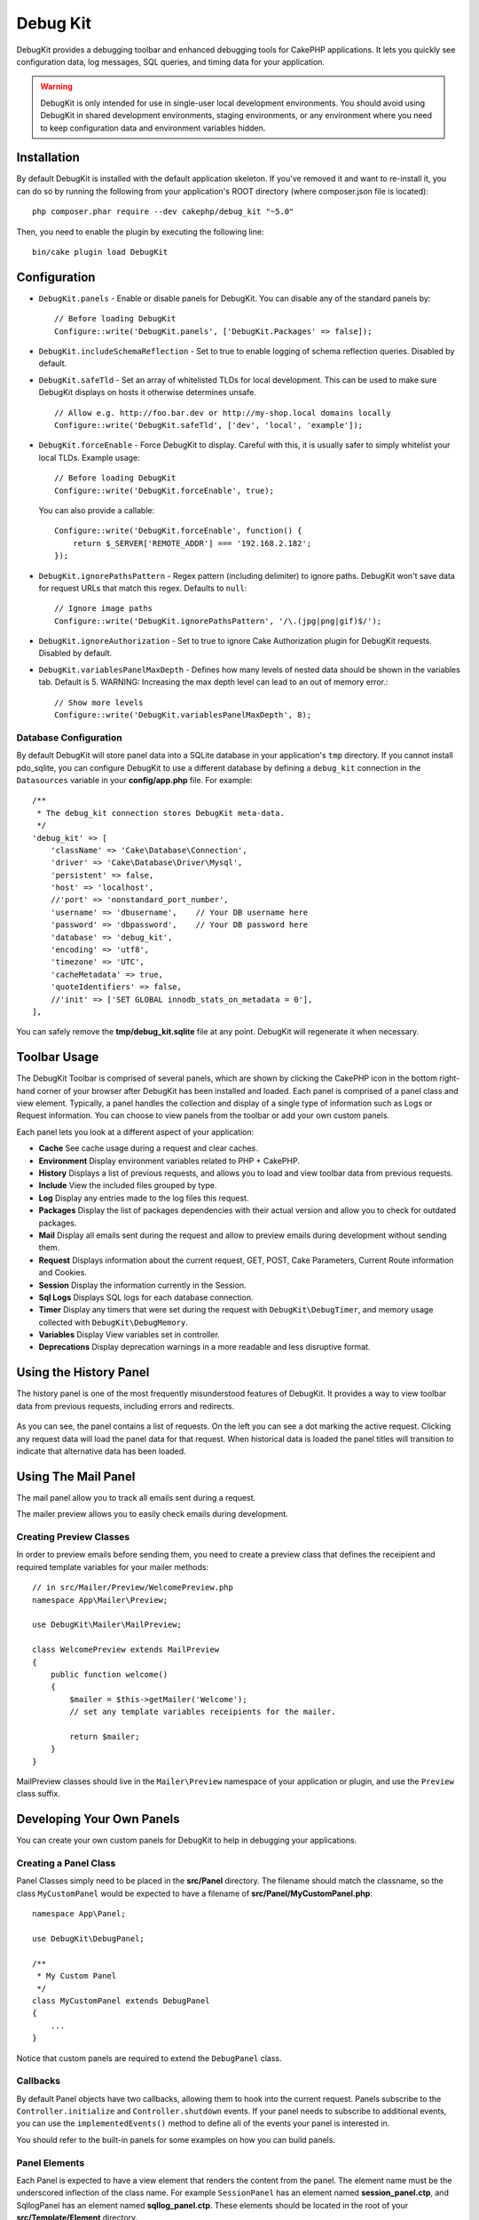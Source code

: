 Debug Kit
#########

DebugKit provides a debugging toolbar and enhanced debugging tools for CakePHP
applications. It lets you quickly see configuration data, log messages, SQL
queries, and timing data for your application.

.. warning::

    DebugKit is only intended for use in single-user local development
    environments. You should avoid using DebugKit in shared development
    environments, staging environments, or any environment where you need to
    keep configuration data and environment variables hidden.

Installation
============

By default DebugKit is installed with the default application skeleton. If
you've removed it and want to re-install it, you can do so by running the
following from your application's ROOT directory (where composer.json file is
located)::

    php composer.phar require --dev cakephp/debug_kit "~5.0"

Then, you need to enable the plugin by executing the following line::

    bin/cake plugin load DebugKit

Configuration
=============

* ``DebugKit.panels`` - Enable or disable panels for DebugKit. You can disable any of the
  standard panels by::

    // Before loading DebugKit
    Configure::write('DebugKit.panels', ['DebugKit.Packages' => false]);

* ``DebugKit.includeSchemaReflection`` - Set to true to enable logging of schema
  reflection queries. Disabled by default.

* ``DebugKit.safeTld`` - Set an array of whitelisted TLDs for local development.
  This can be used to make sure DebugKit displays on hosts it otherwise determines unsafe. ::

    // Allow e.g. http://foo.bar.dev or http://my-shop.local domains locally
    Configure::write('DebugKit.safeTld', ['dev', 'local', 'example']);

* ``DebugKit.forceEnable`` - Force DebugKit to display. Careful with this, it is usually
  safer to simply whitelist your local TLDs. Example usage::

    // Before loading DebugKit
    Configure::write('DebugKit.forceEnable', true);

  You can also provide a callable::

    Configure::write('DebugKit.forceEnable', function() {
        return $_SERVER['REMOTE_ADDR'] === '192.168.2.182';
    });

* ``DebugKit.ignorePathsPattern`` - Regex pattern (including delimiter) to ignore paths.
  DebugKit won't save data for request URLs that match this regex. Defaults to ``null``::

    // Ignore image paths
    Configure::write('DebugKit.ignorePathsPattern', '/\.(jpg|png|gif)$/');

* ``DebugKit.ignoreAuthorization`` - Set to true to ignore Cake Authorization plugin for DebugKit requests. Disabled by default.

* ``DebugKit.variablesPanelMaxDepth`` - Defines how many levels of nested data should be shown in the variables tab. Default is 5.
  WARNING: Increasing the max depth level can lead to an out of memory error.::

    // Show more levels
    Configure::write('DebugKit.variablesPanelMaxDepth', 8);

Database Configuration
----------------------

By default DebugKit will store panel data into a SQLite database in your
application's ``tmp`` directory. If you cannot install pdo_sqlite, you can
configure DebugKit to use a different database by defining a ``debug_kit``
connection in the ``Datasources`` variable in your **config/app.php** file. For example::

    /**
     * The debug_kit connection stores DebugKit meta-data.
     */
    'debug_kit' => [
        'className' => 'Cake\Database\Connection',
        'driver' => 'Cake\Database\Driver\Mysql',
        'persistent' => false,
        'host' => 'localhost',
        //'port' => 'nonstandard_port_number',
        'username' => 'dbusername',    // Your DB username here
        'password' => 'dbpassword',    // Your DB password here
        'database' => 'debug_kit',
        'encoding' => 'utf8',
        'timezone' => 'UTC',
        'cacheMetadata' => true,
        'quoteIdentifiers' => false,
        //'init' => ['SET GLOBAL innodb_stats_on_metadata = 0'],
    ],

You can safely remove the **tmp/debug_kit.sqlite** file at any point.
DebugKit will regenerate it when necessary.

Toolbar Usage
=============

The DebugKit Toolbar is comprised of several panels, which are shown by clicking
the CakePHP icon in the bottom right-hand corner of your browser after DebugKit
has been installed and loaded. Each panel is comprised of a panel class and view
element. Typically, a panel handles the collection and display of a single type
of information such as Logs or Request information. You can choose to view panels
from the toolbar or add your own custom panels.

Each panel lets you look at a different aspect of your application:

* **Cache** See cache usage during a request and clear caches.
* **Environment** Display environment variables related to PHP + CakePHP.
* **History** Displays a list of previous requests, and allows you to load
  and view toolbar data from previous requests.
* **Include** View the included files grouped by type.
* **Log** Display any entries made to the log files this request.
* **Packages** Display the list of packages dependencies with their actual
  version and allow you to check for outdated packages.
* **Mail** Display all emails sent during the request and allow to preview
  emails during development without sending them.
* **Request** Displays information about the current request, GET, POST, Cake
  Parameters, Current Route information and Cookies.
* **Session** Display the information currently in the Session.
* **Sql Logs** Displays SQL logs for each database connection.
* **Timer** Display any timers that were set during the request with
  ``DebugKit\DebugTimer``, and memory usage collected with
  ``DebugKit\DebugMemory``.
* **Variables** Display View variables set in controller.
* **Deprecations** Display deprecation warnings in a more readable and less
  disruptive format.

Using the History Panel
=======================

The history panel is one of the most frequently misunderstood features of
DebugKit. It provides a way to view toolbar data from previous requests,
including errors and redirects.

.. figure:: ../_static/history-panel.png
    :alt: Screenshot of the history panel in debug kit.

As you can see, the panel contains a list of requests. On the left you can see
a dot marking the active request. Clicking any request data will load the panel
data for that request. When historical data is loaded the panel titles will
transition to indicate that alternative data has been loaded.

.. only:: html or epub

    .. video:: ../_static/history-panel-use.mp4
        :alt: Video of history panel in action.

Using The Mail Panel
====================

The mail panel allow you to track all emails sent during a request.

.. only:: html or epub

    .. video:: ../_static/mail-panel.mp4
        :alt: Video of Mail panel in action.

The mailer preview allows you to easily check emails during development.

.. only:: html or epub

    .. video:: ../_static/mail-previewer.mp4
        :alt: Video of Mail panel in action.

Creating Preview Classes
------------------------

In order to preview emails before sending them, you need to create a preview
class that defines the receipient and required template variables for your
mailer methods::

    // in src/Mailer/Preview/WelcomePreview.php
    namespace App\Mailer\Preview;

    use DebugKit\Mailer\MailPreview;

    class WelcomePreview extends MailPreview
    {
        public function welcome()
        {
            $mailer = $this->getMailer('Welcome');
            // set any template variables receipients for the mailer.

            return $mailer;
        }
    }

MailPreview classes should live in the ``Mailer\Preview`` namespace of your
application or plugin, and use the ``Preview`` class suffix.

Developing Your Own Panels
==========================

You can create your own custom panels for DebugKit to help in debugging your
applications.

Creating a Panel Class
----------------------

Panel Classes simply need to be placed in the **src/Panel** directory. The
filename should match the classname, so the class ``MyCustomPanel`` would be
expected to have a filename of **src/Panel/MyCustomPanel.php**::

    namespace App\Panel;

    use DebugKit\DebugPanel;

    /**
     * My Custom Panel
     */
    class MyCustomPanel extends DebugPanel
    {
        ...
    }

Notice that custom panels are required to extend the ``DebugPanel`` class.

Callbacks
---------

By default Panel objects have two callbacks, allowing them to hook into the
current request. Panels subscribe to the ``Controller.initialize`` and
``Controller.shutdown`` events. If your panel needs to subscribe to additional
events, you can use the ``implementedEvents()`` method to define all of the events
your panel is interested in.

You should refer to the built-in panels for some examples on how you can build
panels.

Panel Elements
--------------

Each Panel is expected to have a view element that renders the content from the
panel. The element name must be the underscored inflection of the class name.
For example ``SessionPanel`` has an element named **session_panel.ctp**, and
SqllogPanel has an element named **sqllog_panel.ctp**. These elements should be
located in the root of your **src/Template/Element** directory.

Custom Titles and Elements
--------------------------

Panels should pick up their title and element name by convention. However, if
you need to choose a custom element name or title, you can define methods to
customize your panel's behavior:

- ``title()`` - Configure the title that is displayed in the toolbar.
- ``elementName()`` - Configure which element should be used for a given panel.

Panel Hook Methods
------------------

You can also implement the following hook methods to customize how your panel
behaves and appears:

* ``shutdown(Event $event)`` This method typically collects and prepares the
  data for the panel. Data is generally stored in ``$this->_data``.
* ``summary()`` Can return a string of summary data to be displayed in the
  toolbar even when a panel is collapsed. Often this is a counter, or short
  summary information.
* ``data()`` Returns the panel's data to be used as element context. This hook
  method lets you further manipulate the data collected in the ``shutdown()``
  method. This method **must** return data that can be serialized.

Panels in Other Plugins
-----------------------

Panels provided by `plugins <https://book.cakephp.org/3.0/en/plugins.html>`_ work
almost entirely the same as other plugins, with one minor difference:  You must
set ``public $plugin`` to be the name of the plugin directory, so that the
panel's Elements can be located at render time::

    namespace MyPlugin\Panel;

    use DebugKit\DebugPanel;

    class MyCustomPanel extends DebugPanel
    {
        public $plugin = 'MyPlugin';
            ...
    }

To use a plugin or app panel, update your application's DebugKit configuration
to include the panel::

    // in src/Application.php bootstrap() method add
    Configure::write('DebugKit.panels', ['App', 'MyPlugin.MyCustom']);
    $this->addPlugin('DebugKit', ['bootstrap' => true]);

The above would load all the default panels as well as the ``AppPanel``, and
``MyCustomPanel`` panel from ``MyPlugin``.

Accessing Toolbar without a frontend
====================================

If you have an application which only provides an API (and therefore no frontend)
the usual way of accessing the toolbar can't be used.

Instead you have to call http://localhost/debug-kit/toolbar/``<debugkit-id>``

The ``<debugkit-id>`` can be found inside the HTTP headers of your API response. It should look something like that::

    X-DEBUGKIT-ID: 5ef39604-ad5d-4ca4-85d8-8595e52373bb

So you would have to call http://localhost/debug-kit/toolbar/5ef39604-ad5d-4ca4-85d8-8595e52373bb

Helper Functions
================

* ``sql()`` Dumps out the SQL from an ORM query.
* ``sqld()`` Dumps out the SQL from an ORM query, and exits.

Tracing query execution
=======================

Sometimes you need to know where specific queries are being executed in your app.
To get this kind of information you can add the ``SqlTraceTrait`` to your Table class like so::

    use DebugKit\Model\Table\SqlTraceTrait;

    class CategoriesTable extends Table
    {
        use SqlTraceTrait;
    }

This will add the following information to the SQL log::

    /* APP/Controller/CategoriesController.php (line 20) *)
